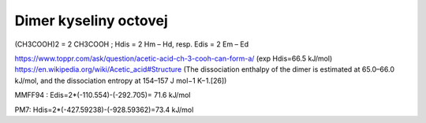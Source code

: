 Dimer kyseliny octovej
======================

(CH3COOH)2 = 2 CH3COOH ; Hdis = 2 Hm – Hd, resp. Edis = 2 Em – Ed

https://www.toppr.com/ask/question/acetic-acid-ch-3-cooh-can-form-a/   (exp Hdis=66.5 kJ/mol)
https://en.wikipedia.org/wiki/Acetic_acid#Structure (The dissociation enthalpy of the dimer is estimated at 65.0–66.0 kJ/mol, and the dissociation entropy at 154–157 J mol−1 K−1.[26])


MMFF94 : Edis=2*(-110.554)-(-292.705)= 71.6 kJ/mol

PM7:    Hdis=2*(-427.59238)-(-928.59362)=73.4 kJ/mol

       